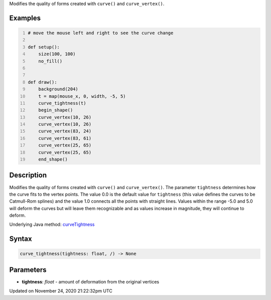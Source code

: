 .. title: curve_tightness()
.. slug: curve_tightness
.. date: 2020-11-24 21:22:32 UTC+00:00
.. tags:
.. category:
.. link:
.. description: py5 curve_tightness() documentation
.. type: text

Modifies the quality of forms created with ``curve()`` and ``curve_vertex()``.

Examples
========

.. raw:: html

    <div class="example-table">

.. raw:: html

    <div class="example-row"><div class="example-cell-image">

.. raw:: html

    </div><div class="example-cell-code">

.. code:: python
    :number-lines:

    # move the mouse left and right to see the curve change

    def setup():
        size(100, 100)
        no_fill()


    def draw():
        background(204)
        t = map(mouse_x, 0, width, -5, 5)
        curve_tightness(t)
        begin_shape()
        curve_vertex(10, 26)
        curve_vertex(10, 26)
        curve_vertex(83, 24)
        curve_vertex(83, 61)
        curve_vertex(25, 65)
        curve_vertex(25, 65)
        end_shape()

.. raw:: html

    </div></div>

.. raw:: html

    </div>

Description
===========

Modifies the quality of forms created with ``curve()`` and ``curve_vertex()``. The parameter ``tightness`` determines how the curve fits to the vertex points. The value 0.0 is the default value for ``tightness`` (this value defines the curves to be Catmull-Rom splines) and the value 1.0 connects all the points with straight lines. Values within the range -5.0 and 5.0 will deform the curves but will leave them recognizable and as values increase in magnitude, they will continue to deform.

Underlying Java method: `curveTightness <https://processing.org/reference/curveTightness_.html>`_

Syntax
======

.. code:: python

    curve_tightness(tightness: float, /) -> None

Parameters
==========

* **tightness**: `float` - amount of deformation from the original vertices


Updated on November 24, 2020 21:22:32pm UTC

